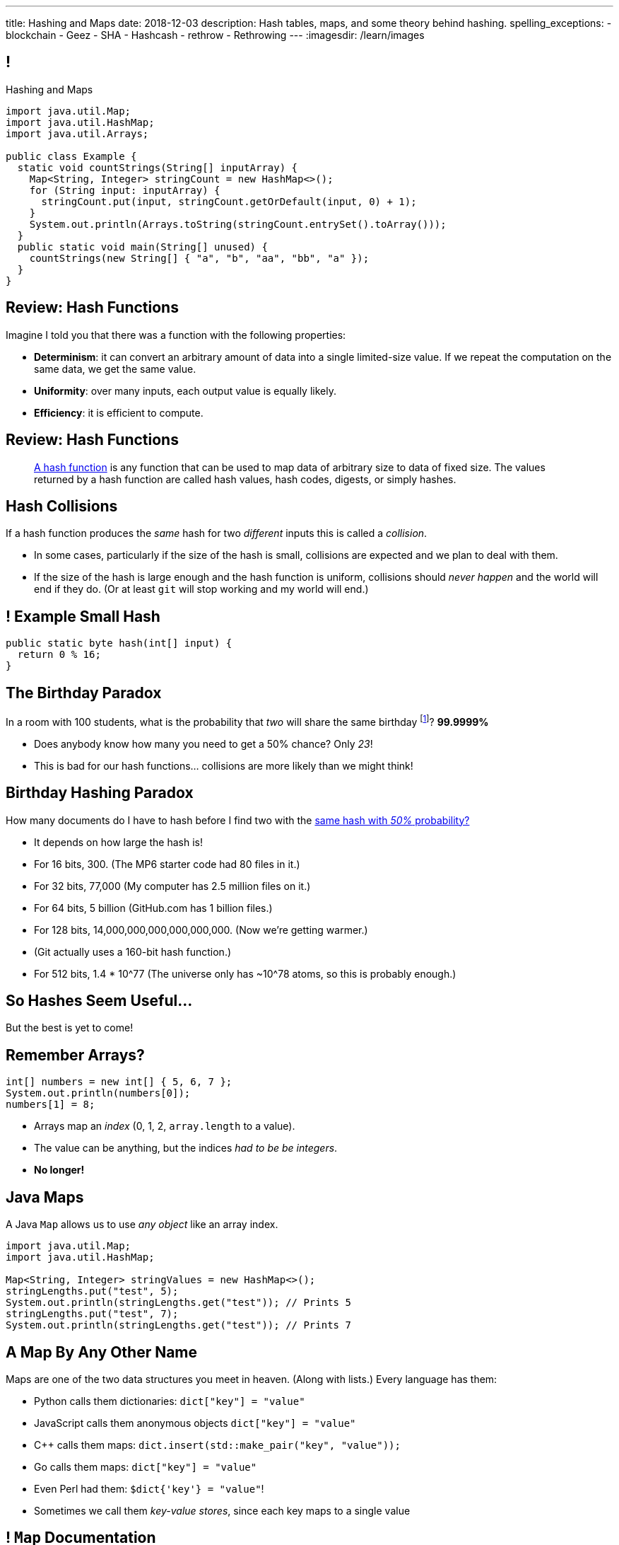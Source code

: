 ---
title: Hashing and Maps
date: 2018-12-03
description:
  Hash tables, maps, and some theory behind hashing.
spelling_exceptions:
  - blockchain
  - Geez
  - SHA
  - Hashcash
  - rethrow
  - Rethrowing
---
:imagesdir: /learn/images

[[axHCLhKQxzhwFHeqGvpZhWUIqRTRCEyt]]
== !

[.janini.jdk.compiler.smaller]
--
++++
<div class="message">Hashing and Maps</div>
++++
....
import java.util.Map;
import java.util.HashMap;
import java.util.Arrays;

public class Example {
  static void countStrings(String[] inputArray) {
    Map<String, Integer> stringCount = new HashMap<>();
    for (String input: inputArray) {
      stringCount.put(input, stringCount.getOrDefault(input, 0) + 1);
    }
    System.out.println(Arrays.toString(stringCount.entrySet().toArray()));
  }
  public static void main(String[] unused) {
    countStrings(new String[] { "a", "b", "aa", "bb", "a" });
  }
}
....
--

[[ksZcHuGafKhHDLRGxrFjALYMVpMJgcXc]]
== Review: Hash Functions

[.lead]
//
Imagine I told you that there was a function with the following
properties:

[.s]
//
* *Determinism*: it can convert an arbitrary amount of data into a single
limited-size value. If we repeat the computation on the same data, we get the
same value.
//
* *Uniformity*: over many inputs, each output value is equally likely.
//
* *Efficiency*: it is efficient to compute.

[[bQxAYgagIHKxIGvBvBzRhiMkryOaxuBt]]
== Review: Hash Functions

[quote]
____
https://en.wikipedia.org/wiki/Hash_function#Properties[A hash function]
//
is any function that can be used to map data of arbitrary size to data of fixed
size.
//
The values returned by a hash function are called hash values, hash codes,
digests, or simply hashes.
//
____

[[TpBEMwHpxtautSSBbbBkYnAlTRpvClcL]]
== Hash Collisions

[.lead]
//
If a hash function produces the _same_ hash for two _different_ inputs this is
called a _collision_.

[.s]
//
* In some cases, particularly if the size of the hash is small, collisions are
expected and we plan to deal with them.
//
* If the size of the hash is large enough and the hash function is uniform,
collisions should _never happen_ and the world will end if they do. (Or at least
`git` will stop working and my world will end.)

[[cHacVvUBZzcwEmeEgKdgTPnsTLAGisUK]]
== ! Example Small Hash

[.janini.smallest]
....
public static byte hash(int[] input) {
  return 0 % 16;
}
....

[[CGYzkTirBBEMdBbcQGsUlgiZESQckfNw]]
== The Birthday Paradox

[.lead]
//
In a room with 100 students, what is the probability that _two_ will share the
same birthday footnote:[Obviously birthdays are not uniformly distributed across
the calendar, for, um, obvious reasons?]? [.s]#*99.9999%*#

[.s]
//
* Does anybody know how many you need to get a 50% chance? [.s]#Only _23_!#
//
* This is bad for our hash functions... collisions are more likely than we might
think!

[[rxTFOLQfAkZIKnzVifZmfLrouKAWNZKH]]
== Birthday Hashing Paradox

[.lead]
//
How many documents do I have to hash before I find two with the
//
https://en.wikipedia.org/wiki/Birthday_attack[same hash with _50%_ probability?]

[.s.small]
//
* It depends on how large the hash is!
//
* For 16 bits, 300. (The MP6 starter code had 80 files in it.)
//
* For 32 bits, 77,000 (My computer has 2.5 million files on it.)
//
* For 64 bits, 5 billion (GitHub.com has 1 billion files.)
//
* For 128 bits, 14,000,000,000,000,000,000. (Now we're getting warmer.)
//
* (Git actually uses a 160-bit hash function.)
//
* For 512 bits, 1.4 * 10^77 (The universe only has ~10^78 atoms, so this is
probably enough.)

[[RmqHvDyMcXOZJLTYeYrqtEZEDBttqvPW]]
[.oneword]
//
== So Hashes Seem Useful...
//
But the best is yet to come!

[[MyrGhUPKgRmmXjmEcsrXUWcATZMPZdIN]]
== Remember Arrays?

[source,java]
----
int[] numbers = new int[] { 5, 6, 7 };
System.out.println(numbers[0]);
numbers[1] = 8;
----

[.s]
//
* Arrays map an _index_ (0, 1, 2, `array.length` to a value).
//
* The value can be anything, but the indices _had to be be integers_.
//
* *No longer!*

[[fhjgUbBtMKMYIUZbJCLadCUywBqvNvlg]]
== Java Maps

[.lead]
//
A Java `Map` allows us to use _any object_ like an array index.

[source,java]
----
import java.util.Map;
import java.util.HashMap;

Map<String, Integer> stringValues = new HashMap<>();
stringLengths.put("test", 5);
System.out.println(stringLengths.get("test")); // Prints 5
stringLengths.put("test", 7);
System.out.println(stringLengths.get("test")); // Prints 7
----

[[CJgsBxThVKDtdzSQrlgslMvaJdiPWzfY]]
== A Map By Any Other Name

[.lead]
//
Maps are one of the two data structures you meet in heaven. (Along with lists.)
Every language has them:

[.s.small]
//
* Python calls them dictionaries: `dict["key"] = "value"`
//
* JavaScript calls them anonymous objects `dict["key"] = "value"`
//
* C++ calls them maps: `dict.insert(std::make_pair("key", "value"));`
//
* Go calls them maps: `dict["key"] = "value"`
//
* Even Perl had them: `$dict{'key'} = "value"`!
//
* Sometimes we call them _key-value stores_, since each key maps to a single value

[[cdHqlUjYDnxaiPsWZuWVmfWooIECaudM]]
== ! `Map` Documentation

++++
<div class="embed-responsive embed-responsive-4by3">
  <iframe class="full embed-responsive-item" src="https://docs.oracle.com/javase/8/docs/api/java/util/Map.html"></iframe>
</div>
++++

[[DIynWmuEKOGgKyZkdXedVEOrHFdZEDZO]]
== ! Fun With Maps

[.janini.smaller.jdk.compiler]
....
import java.util.Map;
import java.util.HashMap;

public class Example {
  public static void main(String[] unused) {
    Map mapExample = new HashMap();
  }
}
....

[[bLeYoVrBJkyduCqNVDeGQigbOIGmBBXi]]
== Map Usage Example

[.lead]
//
Let's say that I want to process a large corpus of text and then be able to
quickly answer queries about how many times particular words appear.

[[zojCJOFHUkyJyRGwAlzjHiifxeqVbphM]]
== ! Map Usage Example

[.janini.jdk.smaller.compiler]
....
import java.util.Map;
import java.util.HashMap;

public class WordCounter {
  private Map<String, Integer> wordCount;
  public WordCounter(String[] text) {
    wordCount = new HashMap<>();
  }
  public int getWordCount(String word) {
    return 0;
  }
}

public class Example {
  public static void main(String[] unused) {
    String[] corpus = new String[] {
      "here", "here", "there"
    };
    WordCounter wordCounter = new WordCounter(corpus);
    System.out.println(wordCounter.getWordCount("here"));
    System.out.println(wordCounter.getWordCount("there"));
    System.out.println(wordCounter.getWordCount("nowhere"));
  }
}
....

[[pdwcMAZBmuwUFEWVSPCqjAbuKImRBdrd]]
== Brief `Map` Implementation

[.lead]
//
So how do we implement a `Map`?

[.s]
//
* Use a `hashCode` to retrieve a hash code for each object.
//
* Use that value&mdash;or a smaller part of it&mdash;as an index into an array.
//
* But what about collisions?

[[NdtRQfCIlNeCIwFdPzhycUCjiduKpRFM]]
== `Map` As Array + Linked List

image::http://math.hws.edu/javanotes/c10/hash-table.png[role='mx-auto', width=500]

[[UsChKXDXPGKVOeKYnxsHACKOOsKlhJYx]]
== ! HashMap Example

[.janini.compiler.smallest]
....
public class Item {
  public Object key;
  public Object value;
  public Item next;
  Item(Object setKey, Object setValue, Item setNext) {
    this.key = setKey;
    this.value = setValue;
    this.next = setNext;
  }
}
public class HashMap {
  private Item[] items = new Item[16];
  public int itemCount = 0;
  private int hash(Object key) {
    int hashValue = key.hashCode() % 16;
    if (hashValue < 0) {
      hashValue += 16;
    }
    return hashValue;
  }
  public void put(Object key, Object value) {
    int bucket = hash(key);
    Item current = items[bucket];
    for (; current != null; current = current.next) {
      if (current.key.equals(key)) {
        current.value = value;
        return;
      }
    }
    Item newItem = new Item(key, value, items[bucket]);
    items[bucket] = newItem;
    itemCount++;
    return;
  }
}
public class Example {
  public static void main(String[] unused) {
    HashMap ourHashMap = new HashMap();
    ourHashMap.put("test", "me");
    System.out.println(ourHashMap.itemCount);
    ourHashMap.put("test", "another");
    System.out.println(ourHashMap.itemCount);
  }
}
....

[[XzzFwecpZcVPGyIzrraJqXHDwFRgolqO]]
== `HashMap` Performance

[.lead]
//
Let's consider the performance of our simple `HashMap` in two cases. First, if
the array is *very small* relative to the number of items:

[.s]
//
* *`put`*: [.s]#O(n) with n being the number of items#
//
* *`get`*: [.s]#O(n) with n being the number of items#
//
* At this point the `HashMap` is acting [.s]#like a _linked list_.#

[[XbDnmqvDhMnqdLZVipXfTlOWbYnAIHhL]]
== `HashMap` Performance

[.lead]
//
Let's consider the performance of our simple `HashMap` in two cases. Second, if
the array is *very large* relative to the number of items:

[.s]
//
* *`put`*: [.s]#O(1)#
//
* *`get`*: [.s]#O(1)#
//
* At this point the `HashMap` is acting [.s]#like an _array_.#
//
* What's the problem? [.s]#It requires _a lot_ of space.#

[[kteyvggYdbvCdQkBtRmnnvWPfabuQoeJ]]
== Realistic `HashMap` Performance

[.lead]
//
In reality we want our `HashMap` to blend the good features of an array and a
linked list.

[.s]
//
* Usually implementations will _enlarge_ the array part of a `HashMap` once it
gets filled past a certain point (called the _load factor_).

[[DKcMSEbCvHQXPWKflVuXMgBAvudmWZUH]]
[.oneword]
//
== Looking forward to CS 225 yet?
//
This is cool stuff!

[[OlLkUqBdqugqchaDKdWOFMJMRXdgmfyW]]
== And cooler still...

Hash functions already provide:

[.small]
//
* *Determinism*: it can convert an arbitrary amount of data into a single
limited-size value. If we repeat the computation on the same data, we get the
same value.
//
* *Uniformity*: over many inputs, each output value is equally likely.
//
* [.line-through]#*Efficiency*: it is efficient to compute.#

But what if there were hash functions with the following _new_ properties:

[.s.small]
//
* Given the hash, it is _infeasible_ to determine the original input
//
* A small change to the input produces a _large_ change in the output
//
* The function is _difficult_ to compute, not easy

[[ahHxfzfBcLQvvuWqeAEfuFsGFcjqWsMQ]]
== Cryptographic Hash Functions

[.lead]
//
A hash function that satisfies these properties is known as a _cryptographic
hash function_, largely because they are ubiquitous in modern cryptography.

[[PdxviDVjqwEyJNsBsEAQRzzhphhYRviR]]
== A Simple Example

[.lead]
//
I need to be able to check your password, but I don't want to save it.
//
*Is that possible?*

[.s.small]
//
* *Yes!*
//
* Save the cryptographic hash of your password, not the password itself.
//
* When you submit your password, I hash it and compare it with the saved hash.
//
* If someone steals my database, they can't recover the original passwords.
//
** Given the hashes, you can't recover the original passwords
//
** Hash values reveal nothing about how close you are to the actual password
//
** Hashing inputs to test them is expensive

[[TBrLUXoSYNeiXBAytTdbidYEMrLAITEP]]
== Small Input Change, Big Output Change

[source,bash]
----
$ $ cat example.txt
The quick brown fox jumps over the lazy dog
$ md5 < example.txt
37c4b87edffc5d198ff5a185cee7ee09
$ cat example.txt
The quick brown fox jumps over the lazy doG
$ md5 < example.txt
75559fc9857fe9bebf65f97760e3f67d
----

[[sqifxqIMMsbqDxLiLedePYbVGYpYDhzx]]
== A Modern Example

[.lead]
//
Heard of blockchain?

Blocks are linked through _cryptographic hashes_.
//
And the blockchain is secured through an old idea called
//
https://en.wikipedia.org/wiki/Hashcash[Hashcash].

[.s]
//
* Given a hash value of a given size, I can estimate how much work you'll have
to do to guess the input that produced that value
//
* So I can force you to do that work and verify that you did it easily by
hashing the value that you gave me

[[gRZDKTXJypxDiTAoVSSwTfZOMUNyUxCG]]
== Hashcash Example

[.s]
//
* Alice: "Here's a challenge for you Bob, find an input that produces hash
`39c3aa4015e7964914c311915316a2f78157c946`.
* Bob: "Geez, that's hard. Give me a few minutes... OK, got it."
//
* Alice: "Wow, you're right. I computed the hash and it's
`39c3aa4015e7964914c311915316a2f78157c946` that must have been hard."

[[qGSmwzyNQfEsKimoddEsPTmTCROlLAfV]]
[.oneword]
//
== Unintended Consequences

Hashcash was intended to help fight spam. Now it's the reason that Bitcoin
mining
//
https://www.nytimes.com/2018/01/21/technology/bitcoin-mining-energy-consumption.html[is
ruining the planet].

[[aGqRxSJOrbpxveHPtfUbwZvbJQMzOGnp]]
== And, Beautiful Theory

[quote]
____
In computer science, a
//
https://en.wikipedia.org/wiki/One-way_function[one-way function]
//
is a function that is easy to compute on every input, but hard to invert given
the function's output for a random input.

*The existence of such one-way functions is still an open conjecture.*
//
In fact, their existence would prove that the complexity classes P and NP are
not equal, thus resolving the foremost unsolved question of theoretical computer
science.
//
____

[[jXRuKfHWdQnxhqBYQQVMOPSJlRrttssh]]
[.oneword]
//
== Questions About Hashing?

[[NatQECjiehpGWjBTDhWNjopXkXVqFVZq]]
== Announcements

* Your first link:/MP/6/[final project checkpoint is in lab this week].
//
* I have office hours MWF from 10AM&ndash;12PM in Siebel 2227.
//
Please stop by!
//
* Remember to provide feedback on the course using the
//
https://cs125.cs.illinois.edu/info/feedback/[anonymous feedback form].
//
* I've started to respond to existing feedback
//
https://cs125-forum.cs.illinois.edu/c/feedback[on the forum].

// vim: ts=2:sw=2:et

